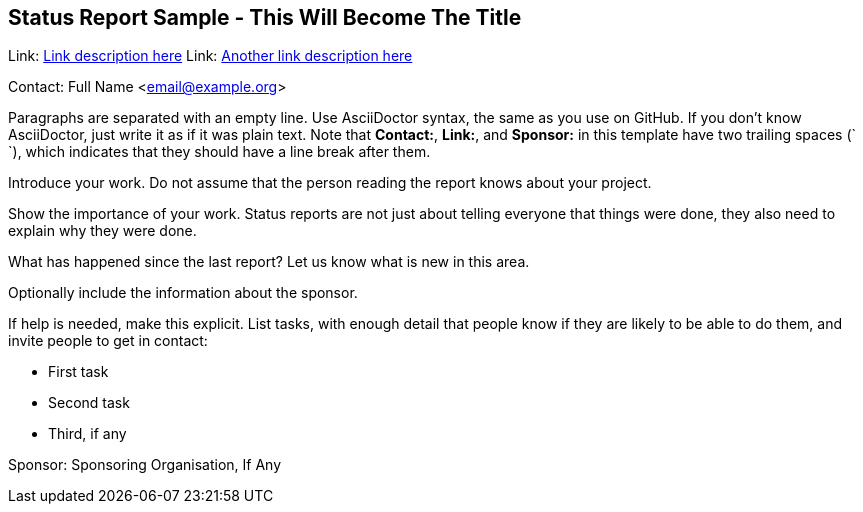 == Status Report Sample - This Will Become The Title

Link: link:http://www.example.com/project/url[Link description here]
Link: link:http://www.example.com/other/url[Another link description here]

Contact: Full Name <email@example.org>

Paragraphs are separated with an empty line.
Use AsciiDoctor syntax, the same as you use on GitHub.
If you don't know AsciiDoctor, just write it as if it was plain text.
Note that *Contact:*, *Link:*, and *Sponsor:* in this template have two trailing spaces (`  `), which indicates that they should have a line break after them.

Introduce your work. Do not assume that the person reading the report knows about your project.

Show the importance of your work.
Status reports are not just about telling everyone that things were done, they also need to explain why they were done.

What has happened since the last report? Let us know what is new in this area.

Optionally include the information about the sponsor.

If help is needed, make this explicit.
List tasks, with enough detail that people know if they are likely to be able to do them, and invite people to get in contact:

* First task
* Second task
* Third, if any

Sponsor: Sponsoring Organisation, If Any
